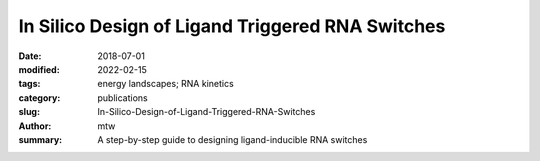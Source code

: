 In Silico Design of Ligand Triggered RNA Switches
#################################################

:date: 2018-07-01
:modified: 2022-02-15
:tags: energy landscapes; RNA kinetics
:category: publications
:slug: In-Silico-Design-of-Ligand-Triggered-RNA-Switches
:author: mtw
:summary: A step-by-step guide to designing ligand-inducible RNA switches

.. role:: link-flat-strong(link)
  :class: m-flat m-text m-strong

.. role:: link-flat(link)
  :class: m-flat m-text

.. role:: ul
  :class: m-text m-ul

.. role:: doi(link)
  :class: doi

.. block-default:: Abstract

  This contribution sketches a work flow to design an RNA switch that is able to adapt two structural conformations in a ligand-dependent way. A well characterized RNA aptamer, i.e., knowing its Kd and adaptive structural features, is an essential ingredient of the described design process. We exemplify the principles using the well-known theophylline aptamer throughout this work. The aptamer in its ligand-binding competent structure represents one structural conformation of the switch while an alternative fold that disrupts the binding-competent structure forms the other conformation. To keep it simple we do not incorporate any regulatory mechanism to control transcription or translation. We elucidate a commonly used design process by explicitly dissecting and explaining the necessary steps in detail. We developed a novel objective function which specifies the mechanistics of this simple, ligand-triggered riboswitch and describe an extensive in silico analysis pipeline to evaluate important kinetic properties of the designed sequences. This protocol and the developed software can be easily extended or adapted to fit novel design scenarios and thus can serve as a template for future needs.



.. block-info:: Reference

  | :link-flat-strong:`In silico design of ligand triggered RNA switches <https://doi.org/10.1016/j.ymeth.2018.04.003>`
  | Sven Findeiß, Stefan Hammer, Michael T. Wolfinger, Felix Kühnl, Christoph Flamm, Ivo L.Hofacker
  | *Methods* 143:90-101 (2018) | :doi:`doi: 10.1016/j.ymeth.2018.04.003 <https://doi.org/10.1016/j.ymeth.2018.04.003>` | :link-flat:`Preprint PDF <{static}/files/papers/Findeiss-2018__PREPRINT.pdf>`

.. block-info:: Citations

  .. container:: m-label

      .. raw:: html

        <span class="__dimensions_badge_embed__" data-doi="10.1016/j.ymeth.2018.04.003" data-style="small_rectangle"></span><script async src="https://badge.dimensions.ai/badge.js" charset="utf-8"></script>

  .. container:: m-label

      .. raw:: html

        <script type="text/javascript" src="https://d1bxh8uas1mnw7.cloudfront.net/assets/embed.js"></script><div class="altmetric-embed" data-badge-type="2" data-badge-popover="bottom" data-doi="10.1016/j.ymeth.2018.04.003"></div>
